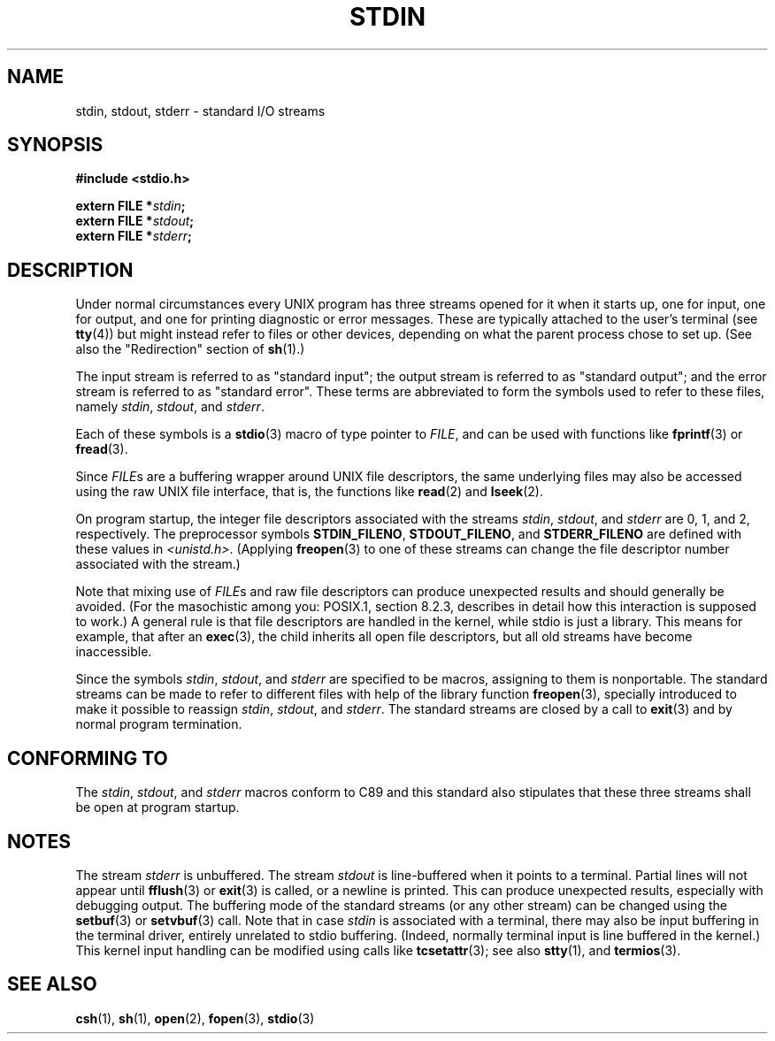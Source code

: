 .\" From dholland@burgundy.eecs.harvard.edu Tue Mar 24 18:08:15 1998
.\"
.\" This man page was written in 1998 by David A. Holland
.\" Polished a bit by aeb.
.\"
.\" %%%LICENSE_START(PUBLIC_DOMAIN)
.\" Placed in the Public Domain.
.\" %%%LICENSE_END
.\"
.\" 2005-06-16 mtk, mentioned freopen()
.\" 2007-12-08, mtk, Converted from mdoc to man macros
.\"
.TH STDIN 3 2017-09-15 "Linux" "Linux Programmer's Manual"
.SH NAME
stdin, stdout, stderr \- standard I/O streams
.SH SYNOPSIS
.nf
.B #include <stdio.h>
.PP
.BI "extern FILE *" stdin ;
.BI "extern FILE *" stdout ;
.BI "extern FILE *" stderr ;
.fi
.SH DESCRIPTION
Under normal circumstances every UNIX program has three streams opened
for it when it starts up, one for input, one for output, and one for
printing diagnostic or error messages.
These are typically attached to
the user's terminal (see
.BR tty (4))
but might instead refer to files or other devices, depending on what
the parent process chose to set up.
(See also the "Redirection" section of
.BR sh (1).)
.PP
The input stream is referred to as "standard input"; the output stream is
referred to as "standard output"; and the error stream is referred to
as "standard error".
These terms are abbreviated to form the symbols
used to refer to these files, namely
.IR stdin ,
.IR stdout ,
and
.IR stderr .
.PP
Each of these symbols is a
.BR stdio (3)
macro of type pointer to
.IR FILE ,
and can be used with functions like
.BR fprintf (3)
or
.BR fread (3).
.PP
Since
.IR FILE s
are a buffering wrapper around UNIX file descriptors, the
same underlying files may also be accessed using the raw UNIX file
interface, that is, the functions like
.BR read (2)
and
.BR lseek (2).
.PP
On program startup, the integer file descriptors
associated with the streams
.IR stdin ,
.IR stdout ,
and
.I stderr
are 0, 1, and 2, respectively.
The preprocessor symbols
.BR STDIN_FILENO ,
.BR STDOUT_FILENO ,
and
.B STDERR_FILENO
are defined with these values in
.IR <unistd.h> .
(Applying
.BR freopen (3)
to one of these streams can change the file descriptor number
associated with the stream.)
.PP
Note that mixing use of
.IR FILE s
and raw file descriptors can produce
unexpected results and should generally be avoided.
(For the masochistic among you: POSIX.1, section 8.2.3, describes
in detail how this interaction is supposed to work.)
A general rule is that file descriptors are handled in the kernel,
while stdio is just a library.
This means for example, that after an
.BR exec (3),
the child inherits all open file descriptors, but all old streams
have become inaccessible.
.PP
Since the symbols
.IR stdin ,
.IR stdout ,
and
.I stderr
are specified to be macros, assigning to them is nonportable.
The standard streams can be made to refer to different files
with help of the library function
.BR freopen (3),
specially introduced to make it possible to reassign
.IR stdin ,
.IR stdout ,
and
.IR stderr .
The standard streams are closed by a call to
.BR exit (3)
and by normal program termination.
.SH CONFORMING TO
The
.IR stdin ,
.IR stdout ,
and
.I stderr
macros conform to C89
and this standard also stipulates that these three
streams shall be open at program startup.
.SH NOTES
The stream
.I stderr
is unbuffered.
The stream
.I stdout
is line-buffered when it points to a terminal.
Partial lines will not
appear until
.BR fflush (3)
or
.BR exit (3)
is called, or a newline is printed.
This can produce unexpected
results, especially with debugging output.
The buffering mode of the standard streams (or any other stream)
can be changed using the
.BR setbuf (3)
or
.BR setvbuf (3)
call.
Note that in case
.I stdin
is associated with a terminal, there may also be input buffering
in the terminal driver, entirely unrelated to stdio buffering.
(Indeed, normally terminal input is line buffered in the kernel.)
This kernel input handling can be modified using calls like
.BR tcsetattr (3);
see also
.BR stty (1),
and
.BR termios (3).
.SH SEE ALSO
.BR csh (1),
.BR sh (1),
.BR open (2),
.BR fopen (3),
.BR stdio (3)
